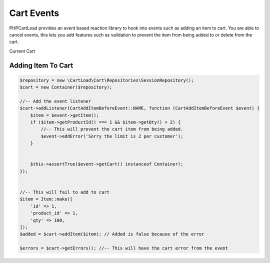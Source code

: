 ==========
Cart Events
==========

PHPCartLoad provides an event based reaction library to hook into events such as adding an item to cart. You are able to cancel events, this lets you add features such as validation to prevent the item from being added to or delete from the cart.

Current Cart

Adding Item To Cart
==================

.. code-block:: php

    $repository = new \CartLoad\Cart\Repositories\SessionRepository();
    $cart = new Container($repository);

    //-- Add the event listener
    $cart->addListener(CartAddItemBeforeEvent::NAME, function (CartAddItemBeforeEvent $event) {
        $item = $event->getItem();
        if ($item->getProductId() === 1 && $item->getQty() > 2) {
            //-- This will prevent the cart item from being added.
            $event->addError('Sorry the limit is 2 per customer');
        }


        $this->assertTrue($event->getCart() instanceof Container);
    });


    //-- This will fail to add to cart
    $item = Item::make([
        'id' => 1,
        'product_id' => 1,
        'qty' => 100,
    ]);
    $added = $cart->addItem($item); // Added is false because of the error

    $errors = $cart->getErrors(); //-- This will have the cart error from the event
